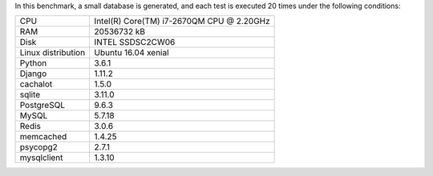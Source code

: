 In this benchmark, a small database is generated, and each test is executed 20 times under the following conditions:

==================== ==================================================
CPU                  Intel(R) Core(TM) i7-2670QM CPU @ 2.20GHz
RAM                  20536732 kB
Disk                 INTEL SSDSC2CW06
Linux distribution   Ubuntu 16.04 xenial
Python               3.6.1
Django               1.11.2
cachalot             1.5.0
sqlite               3.11.0
PostgreSQL           9.6.3
MySQL                5.7.18
Redis                3.0.6
memcached            1.4.25
psycopg2             2.7.1
mysqlclient          1.3.10
==================== ==================================================
